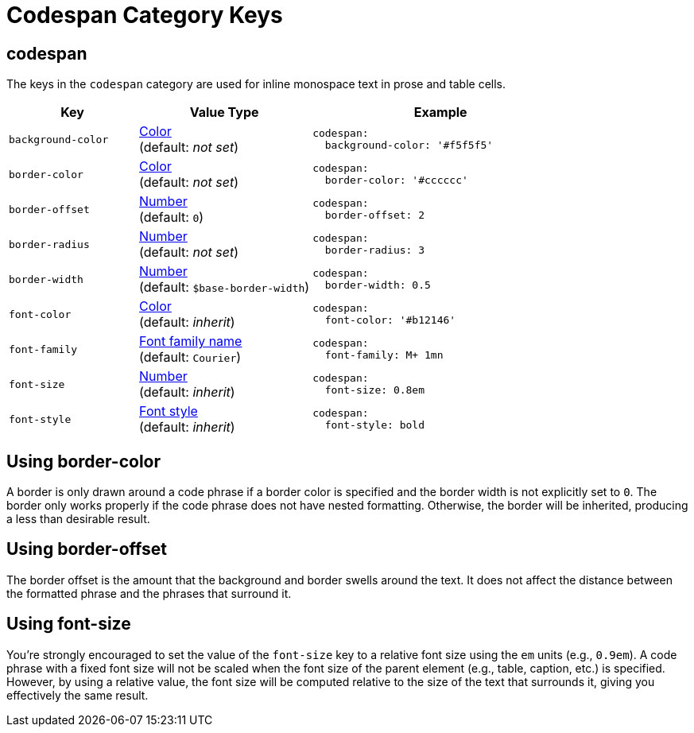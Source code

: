 = Codespan Category Keys
:navtitle: Codespan
:source-language: yaml

== codespan

The keys in the `codespan` category are used for inline monospace text in prose and table cells.

[#key-prefix-codespan,cols="3,4,6a"]
|===
|Key |Value Type |Example

|`background-color`
|xref:color.adoc[Color] +
(default: _not set_)
|[source]
codespan:
  background-color: '#f5f5f5'

|`border-color`
|xref:color.adoc[Color] +
(default: _not set_)
|[source]
codespan:
  border-color: '#cccccc'

|`border-offset`
|xref:language.adoc#values[Number] +
(default: `0`)
|[source]
codespan:
  border-offset: 2

|`border-radius`
|xref:language.adoc#values[Number] +
(default: _not set_)
|[source]
codespan:
  border-radius: 3

|`border-width`
|xref:language.adoc#values[Number] +
(default: `$base-border-width`)
|[source]
codespan:
  border-width: 0.5

|`font-color`
|xref:color.adoc[Color] +
(default: _inherit_)
|[source]
codespan:
  font-color: '#b12146'

|`font-family`
|xref:font-support.adoc[Font family name] +
(default: `Courier`)
|[source]
codespan:
  font-family: M+ 1mn

|`font-size`
|xref:language.adoc#values[Number] +
(default: _inherit_)
|[source]
codespan:
  font-size: 0.8em

|`font-style`
|xref:text.adoc#font-style[Font style] +
(default: _inherit_)
|[source]
codespan:
  font-style: bold
|===

== Using border-color

A border is only drawn around a code phrase if a border color is specified and the border width is not explicitly set to `0`.
The border only works properly if the code phrase does not have nested formatting.
Otherwise, the border will be inherited, producing a less than desirable result.

== Using border-offset

The border offset is the amount that the background and border swells around the text.
It does not affect the distance between the formatted phrase and the phrases that surround it.

== Using font-size

You're strongly encouraged to set the value of the `font-size` key to a relative font size using the `em` units (e.g., `0.9em`).
A code phrase with a fixed font size will not be scaled when the font size of the parent element (e.g., table, caption, etc.) is specified.
However, by using a relative value, the font size will be computed relative to the size of the text that surrounds it, giving you effectively the same result.
